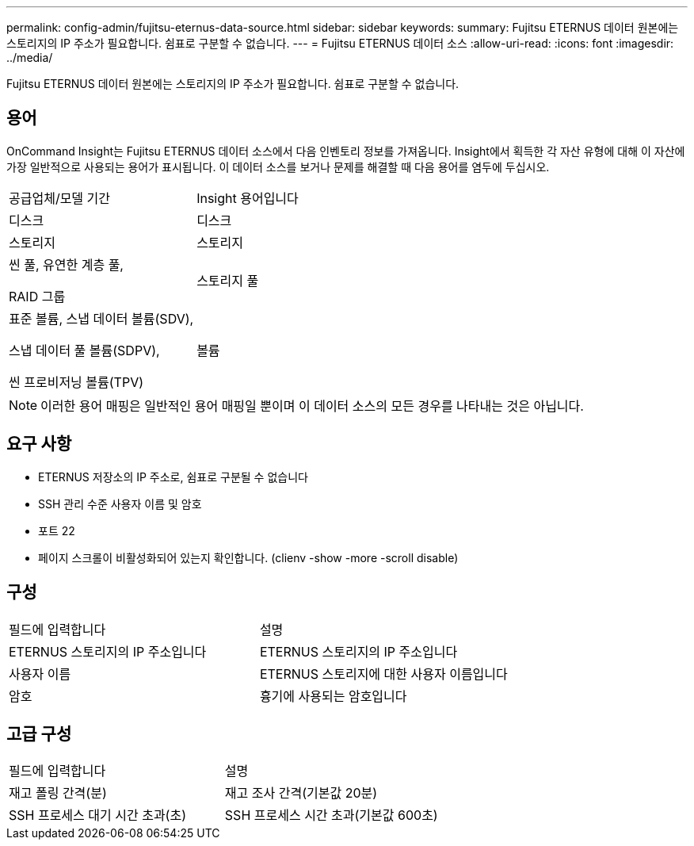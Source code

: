 ---
permalink: config-admin/fujitsu-eternus-data-source.html 
sidebar: sidebar 
keywords:  
summary: Fujitsu ETERNUS 데이터 원본에는 스토리지의 IP 주소가 필요합니다. 쉼표로 구분할 수 없습니다. 
---
= Fujitsu ETERNUS 데이터 소스
:allow-uri-read: 
:icons: font
:imagesdir: ../media/


[role="lead"]
Fujitsu ETERNUS 데이터 원본에는 스토리지의 IP 주소가 필요합니다. 쉼표로 구분할 수 없습니다.



== 용어

OnCommand Insight는 Fujitsu ETERNUS 데이터 소스에서 다음 인벤토리 정보를 가져옵니다. Insight에서 획득한 각 자산 유형에 대해 이 자산에 가장 일반적으로 사용되는 용어가 표시됩니다. 이 데이터 소스를 보거나 문제를 해결할 때 다음 용어를 염두에 두십시오.

|===


| 공급업체/모델 기간 | Insight 용어입니다 


 a| 
디스크
 a| 
디스크



 a| 
스토리지
 a| 
스토리지



 a| 
씬 풀, 유연한 계층 풀,

RAID 그룹
 a| 
스토리지 풀



 a| 
표준 볼륨, 스냅 데이터 볼륨(SDV),

스냅 데이터 풀 볼륨(SDPV),

씬 프로비저닝 볼륨(TPV)
 a| 
볼륨

|===
[NOTE]
====
이러한 용어 매핑은 일반적인 용어 매핑일 뿐이며 이 데이터 소스의 모든 경우를 나타내는 것은 아닙니다.

====


== 요구 사항

* ETERNUS 저장소의 IP 주소로, 쉼표로 구분될 수 없습니다
* SSH 관리 수준 사용자 이름 및 암호
* 포트 22
* 페이지 스크롤이 비활성화되어 있는지 확인합니다. (clienv -show -more -scroll disable)




== 구성

|===


| 필드에 입력합니다 | 설명 


 a| 
ETERNUS 스토리지의 IP 주소입니다
 a| 
ETERNUS 스토리지의 IP 주소입니다



 a| 
사용자 이름
 a| 
ETERNUS 스토리지에 대한 사용자 이름입니다



 a| 
암호
 a| 
흉기에 사용되는 암호입니다

|===


== 고급 구성

|===


| 필드에 입력합니다 | 설명 


 a| 
재고 폴링 간격(분)
 a| 
재고 조사 간격(기본값 20분)



 a| 
SSH 프로세스 대기 시간 초과(초)
 a| 
SSH 프로세스 시간 초과(기본값 600초)

|===